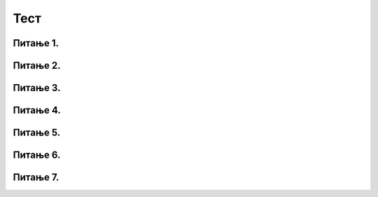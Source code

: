 Тест
====

Питање 1.
~~~~~~~~~

.. mchoice:: ТестЕ1_4_Питање1
   :answer_a: Програм за обраду текста
   :answer_b: Програм за комуникацију
   :answer_c: Програм за табеларна израчунавања
   :answer_d: Програм за управљање базом података
   :correct: c
   :feedback_a: А формуле које можемо да уносимо у ћелије?
   :feedback_b: Како се шаљу поруке саговорнику из Ексела?
   :feedback_c: Тачно!
   :feedback_d: Покушај поново.

   Ексел је моћан:

Питање 2.
~~~~~~~~~

.. mchoice:: ТестЕ1_4_Питање2
   :answer_a: 3B
   :answer_b: 2C
   :answer_c: C2
   :answer_d: B3
   :correct: d
   :feedback_a: Имена ћелија се формирају по принципу СЛОВО-БРОЈ
   :feedback_b: Имена ћелија се формирају по принципу СЛОВО-БРОЈ
   :feedback_c: Колоне су вертикалне, а врсте хоризонталне!
   :feedback_d: Тачно!

   Како се у Екселу означава ћелија која се налази у пресеку друге колоне и треће врсте табеле?

Питање 3.
~~~~~~~~~

.. mchoice:: ТестЕ1_4_Питање3
   :answer_a: број
   :answer_b: текст
   :answer_c: формулу
   :answer_d: све горе наведено
   :correct: d
   :feedback_a: А формуле?
   :feedback_b: А бројеви?
   :feedback_c: А текст?
   :feedback_d: Тачно!

   Једна ћелија у Ексел табели може да садржи:

Питање 4.
~~~~~~~~~

.. mchoice:: ТестЕ1_4_Питање4
   :answer_a: Све ћелије почев од ћелије B7 до ћелије B11
   :answer_b: Седма и једанаеста врста колоне B
   :answer_c: Само седма и једанаеста ћелија у врсти B
   :answer_d: Количник бројева у ћелијама B7 и B11
   :correct: a
   :feedback_a: Тачно!
   :feedback_b: Покушај поново
   :feedback_c: Словима се означавају колоне табеле!
   :feedback_d: Дељење се означава косом цртом, овако: /

   Шта је у Екселу означено записом B7:B11?

Питање 5.
~~~~~~~~~

.. mchoice:: ТестЕ1_4_Питање5
   :answer_a: /
   :answer_b: %
   :answer_c: :
   :answer_d: #
   :correct: a
   :feedback_a: Тачно!
   :feedback_b: Покушај поново!
   :feedback_c: Покушај поново!
   :feedback_d: Покушај поново!

   Којим знаком се означава дељење у Екселу?

Питање 6.
~~~~~~~~~

.. mchoice:: ТестЕ1_4_Питање6
   :answer_a: =
   :answer_b: %
   :answer_c: &
   :answer_d: #
   :correct: a
   :feedback_a: Тачно!
   :feedback_b: Покушај поново!
   :feedback_c: Покушај поново!
   :feedback_d: Покушај поново!

   Којим знаком почиње унос формуле у ћелију?

Питање 7.
~~~~~~~~~

.. mchoice:: ТестЕ1_4_Питање7
   :answer_a: =SUM(A1:A3)
   :answer_b: =SUM(A1+A2+A3)
   :answer_c: =SUM(A1-A2-A3)
   :answer_d: =SUM(A1:A2:A3)
   :correct: a
   :feedback_a: Тачно!
   :feedback_b: Ако смо већ написали A1+A2+A3, шта ће нам SUM?
   :feedback_c: Покушај поново!
   :feedback_d: Да би означио распон треба да наведеш само прву и последњу ћелију!

   Који је исправан начин коришћења функције SUM у Екселу?
